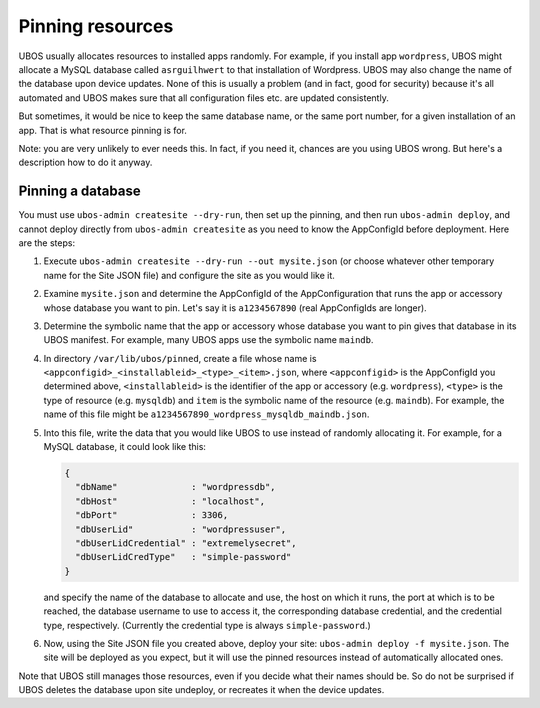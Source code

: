 Pinning resources
=================

UBOS usually allocates resources to installed apps randomly. For example, if you install
app ``wordpress``, UBOS might allocate a MySQL database called ``asrguilhwert`` to that
installation of Wordpress. UBOS may also change the name of the database upon device updates.
None of this is usually a problem (and in fact, good for security) because it's all automated
and UBOS makes sure that all configuration files etc. are updated consistently.

But sometimes, it would be nice to keep the same database name, or the same port number,
for a given installation of an app. That is what resource pinning is for.

Note: you are very unlikely to ever needs this. In fact, if you need it, chances are you
using UBOS wrong. But here's a description how to do it anyway.

Pinning a database
------------------

You must use ``ubos-admin createsite --dry-run``, then set up the pinning, and then
run ``ubos-admin deploy``, and cannot deploy directly from ``ubos-admin createsite``
as you need to know the AppConfigId before deployment. Here are the steps:

1. Execute ``ubos-admin createsite --dry-run --out mysite.json`` (or choose whatever other
   temporary name for the Site JSON file) and configure the site as you would like it.

2. Examine ``mysite.json`` and determine the AppConfigId of the AppConfiguration that runs
   the app or accessory whose database you want to pin. Let's say it is ``a1234567890``
   (real AppConfigIds are longer).

3. Determine the symbolic name that the app or accessory whose database you want to pin
   gives that database in its UBOS manifest. For example, many UBOS apps use the symbolic
   name ``maindb``.

4. In directory ``/var/lib/ubos/pinned``, create a file whose name is
   ``<appconfigid>_<installableid>_<type>_<item>.json``, where ``<appconfigid>`` is the
   AppConfigId you determined above, ``<installableid>`` is the identifier of the app
   or accessory (e.g. ``wordpress``), ``<type>`` is the type of resource (e.g.
   ``mysqldb``) and ``item`` is the symbolic name of the resource (e.g. ``maindb``).
   For example, the name of this file might be
   ``a1234567890_wordpress_mysqldb_maindb.json``.

5. Into this file, write the data that you would like UBOS to use instead of randomly
   allocating it. For example, for a MySQL database, it could look like this:

   .. code-block:: none

      {
        "dbName"              : "wordpressdb",
        "dbHost"              : "localhost",
        "dbPort"              : 3306,
        "dbUserLid"           : "wordpressuser",
        "dbUserLidCredential" : "extremelysecret",
        "dbUserLidCredType"   : "simple-password"
      }

   and specify the name of the database to allocate and use, the host on which it runs,
   the port at which is to be reached, the database username to use to access it,
   the corresponding database credential, and the credential type, respectively. (Currently
   the credential type is always ``simple-password``.)

6. Now, using the Site JSON file you created above, deploy your site:
   ``ubos-admin deploy -f mysite.json``. The site will be deployed as you expect, but it
   will use the pinned resources instead of automatically allocated ones.

Note that UBOS still manages those resources, even if you decide what their names should be.
So do not be surprised if UBOS deletes the database upon site undeploy, or recreates it
when the device updates.
